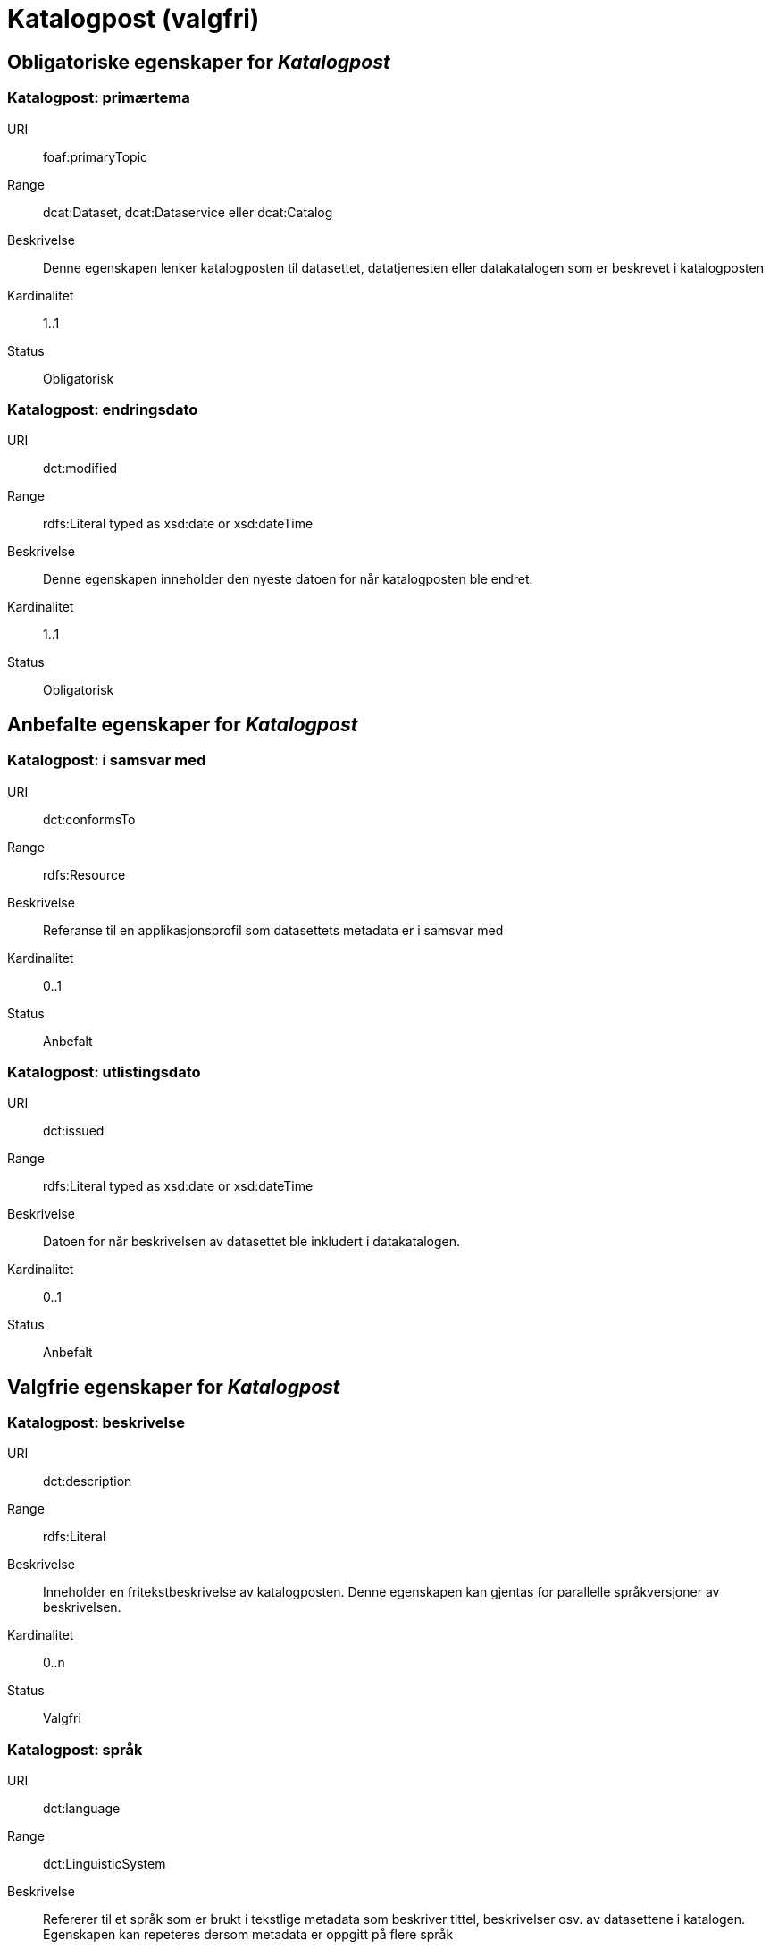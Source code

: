 = Katalogpost (valgfri) [[katalogpost]]

== Obligatoriske egenskaper for _Katalogpost_

=== Katalogpost: primærtema [[katalogpost-primartema]]

[properties]
URI:: foaf:primaryTopic
Range:: dcat:Dataset, dcat:Dataservice eller dcat:Catalog
Beskrivelse:: Denne egenskapen lenker katalogposten til datasettet, datatjenesten eller datakatalogen som er beskrevet i katalogposten
Kardinalitet:: 1..1
Status:: Obligatorisk

=== Katalogpost: endringsdato [[katalogpost-endringsdato]]

[properties]
URI:: dct:modified
Range:: rdfs:Literal typed as xsd:date or xsd:dateTime
Beskrivelse:: Denne egenskapen inneholder den nyeste datoen for når katalogposten ble endret.
Kardinalitet:: 1..1
Status:: Obligatorisk

== Anbefalte egenskaper for _Katalogpost_

=== Katalogpost: i samsvar med [[katalogpost-i-samsvar-med]]

[properties]
URI:: dct:conformsTo
Range:: rdfs:Resource
Beskrivelse:: Referanse til en applikasjonsprofil som datasettets metadata er i samsvar med
Kardinalitet:: 0..1
Status:: Anbefalt


=== Katalogpost: utlistingsdato [[katalogpost-utlistingsdato]]

[properties]
URI:: dct:issued
Range:: rdfs:Literal typed as xsd:date or xsd:dateTime
Beskrivelse:: Datoen for når beskrivelsen av datasettet ble inkludert i datakatalogen.
Kardinalitet:: 0..1
Status:: Anbefalt

== Valgfrie egenskaper for _Katalogpost_

=== Katalogpost: beskrivelse [[katalogpost-beskrivelse]]

[properties]
URI:: dct:description
Range:: rdfs:Literal
Beskrivelse:: Inneholder en fritekstbeskrivelse av katalogposten. Denne egenskapen kan gjentas for parallelle språkversjoner av beskrivelsen.
Kardinalitet:: 0..n
Status:: Valgfri

=== Katalogpost: språk [[katalogpost-sprak]]

[properties]
URI:: dct:language
Range:: dct:LinguisticSystem
Beskrivelse:: Refererer til et språk som er brukt i tekstlige metadata som beskriver tittel, beskrivelser osv. av datasettene i katalogen. Egenskapen kan repeteres dersom metadata er oppgitt på flere språk
Kardinalitet:: 0..n
Status:: Valgfri

=== Katalogpost: kilde [[katalogpost-kilde]]

[properties]
URI:: dct:source
Range:: dcat:CatalogRecord
Beskrivelse:: Referanse til den originale katalogposten (metadata) som er brukt for å skape denne katalogposten (metadata) for datasettet
Kardinalitet:: 0..n
Status:: Valgfri

=== Katalogpost: tittel [[katalogpost-tittel]]

[properties]
URI:: dct:title
Range:: rdfs:Literal
Beskrivelse:: Navnet på katalogen. Denne egenskapen kan gjentas for parallelle språkversjoner av navnet.
Kardinalitet:: 0..n
Status:: Valgfri

